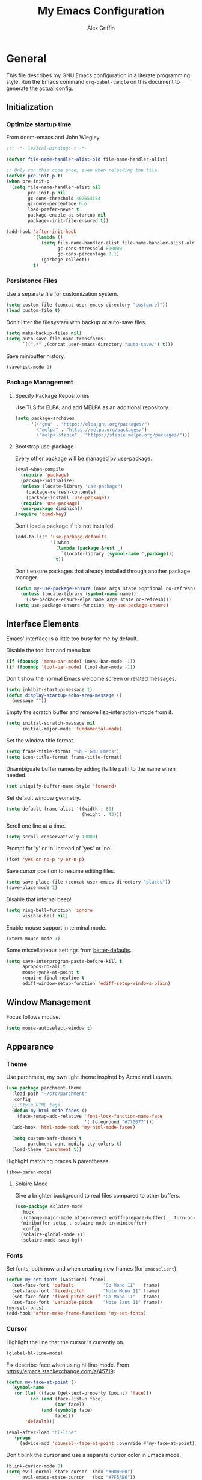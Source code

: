 #+TITLE: My Emacs Configuration
#+AUTHOR: Alex Griffin
#+STARTUP: content
#+PROPERTY: header-args :tangle ~/.emacs.d/emacs.el

* General

This file describes my GNU Emacs configuration in a literate
programming style. Run the Emacs command =org-babel-tangle= on this
document to generate the actual config.

** Initialization

*** Optimize startup time

From doom-emacs and John Wiegley.

#+BEGIN_SRC emacs-lisp
  ;;; -*- lexical-binding: t -*-

  (defvar file-name-handler-alist-old file-name-handler-alist)

  ;; Only run this code once, even when reloading the file.
  (defvar pre-init-p t)
  (when pre-init-p
    (setq file-name-handler-alist nil
          pre-init-p nil
          gc-cons-threshold 402653184
          gc-cons-percentage 0.6
          load-prefer-newer t
          package-enable-at-startup nil
          package--init-file-ensured t))

  (add-hook 'after-init-hook
            `(lambda ()
               (setq file-name-handler-alist file-name-handler-alist-old
                     gc-cons-threshold 800000
                     gc-cons-percentage 0.1)
               (garbage-collect))
            t)
#+END_SRC

*** Persistence Files

Use a separate file for customization system.

#+BEGIN_SRC emacs-lisp
  (setq custom-file (concat user-emacs-directory "custom.el"))
  (load custom-file t)
#+END_SRC

Don't litter the filesystem with backup or auto-save files.

#+BEGIN_SRC emacs-lisp
  (setq make-backup-files nil)
  (setq auto-save-file-name-transforms
        `((".*" ,(concat user-emacs-directory "auto-save/") t)))
#+END_SRC

Save minibuffer history.

#+BEGIN_SRC emacs-lisp
  (savehist-mode 1)
#+END_SRC

*** Package Management

**** Specify Package Repositories

Use TLS for ELPA, and add MELPA as an additional repository.

#+BEGIN_SRC emacs-lisp
  (setq package-archives
        '(("gnu" . "https://elpa.gnu.org/packages/")
          ("melpa" . "https://melpa.org/packages/")
          ("melpa-stable" . "https://stable.melpa.org/packages/")))
#+END_SRC

**** Bootstrap use-package

Every other package will be managed by use-package.

#+BEGIN_SRC emacs-lisp
  (eval-when-compile
    (require 'package)
    (package-initialize)
    (unless (locate-library "use-package")
      (package-refresh-contents)
      (package-install 'use-package))
    (require 'use-package)
    (use-package diminish))
  (require 'bind-key)
#+END_SRC

Don't load a package if it's not installed.

#+BEGIN_SRC emacs-lisp
  (add-to-list 'use-package-defaults
               '(:when
                 (lambda (package &rest _)
                   `(locate-library (symbol-name ',package)))
                 t))
#+END_SRC

Don't ensure packages that already installed through another package manager.

#+BEGIN_SRC emacs-lisp
  (defun my-use-package-ensure (name args state &optional no-refresh)
    (unless (locate-library (symbol-name name))
      (use-package-ensure-elpa name args state no-refresh)))
  (setq use-package-ensure-function 'my-use-package-ensure)
#+END_SRC

** Interface Elements

Emacs' interface is a little too busy for me by default.

Disable the tool bar and menu bar.

#+BEGIN_SRC emacs-lisp
  (if (fboundp 'menu-bar-mode) (menu-bar-mode -1))
  (if (fboundp 'tool-bar-mode) (tool-bar-mode -1))
#+END_SRC

Don't show the normal Emacs welcome screen or related messages.

#+BEGIN_SRC emacs-lisp
  (setq inhibit-startup-message t)
  (defun display-startup-echo-area-message ()
    (message ""))
#+END_SRC

Empty the scratch buffer and remove lisp-interaction-mode from it.

#+BEGIN_SRC emacs-lisp
  (setq initial-scratch-message nil
        initial-major-mode 'fundamental-mode)
#+END_SRC

Set the window title format.

#+BEGIN_SRC emacs-lisp
  (setq frame-title-format "%b - GNU Emacs")
  (setq icon-title-format frame-title-format)
#+END_SRC

Disambiguate buffer names by adding its file path to the name when needed.

#+BEGIN_SRC emacs-lisp
  (set uniquify-buffer-name-style 'forward)
#+END_SRC

Set default window geometry.

#+BEGIN_SRC emacs-lisp
  (setq default-frame-alist '((width . 80)
                              (height . 43)))
#+END_SRC

Scroll one line at a time.

#+BEGIN_SRC emacs-lisp
  (setq scroll-conservatively 10000)
#+END_SRC

Prompt for 'y' or 'n' instead of 'yes' or 'no'.

#+BEGIN_SRC emacs-lisp
  (fset 'yes-or-no-p 'y-or-n-p)
#+END_SRC

Save cursor position to resume editing files.

#+BEGIN_SRC emacs-lisp
  (setq save-place-file (concat user-emacs-directory "places"))
  (save-place-mode 1)
#+END_SRC

Disable that infernal beep!

#+BEGIN_SRC emacs-lisp
  (setq ring-bell-function 'ignore
        visible-bell nil)
#+END_SRC

Enable mouse support in terminal mode.

#+BEGIN_SRC emacs-lisp
  (xterm-mouse-mode 1)
#+END_SRC

Some miscellaneous settings from
[[https://github.com/technomancy/better-defaults][better-defaults]].

#+BEGIN_SRC emacs-lisp
  (setq save-interprogram-paste-before-kill t
        apropos-do-all t
        mouse-yank-at-point t
        require-final-newline t
        ediff-window-setup-function 'ediff-setup-windows-plain)
#+END_SRC

** Window Management

Focus follows mouse.

#+BEGIN_SRC emacs-lisp
  (setq mouse-autoselect-window t)
#+END_SRC

** Appearance

*** Theme

Use parchment, my own light theme inspired by Acme and Leuven.

#+BEGIN_SRC emacs-lisp
  (use-package parchment-theme
    :load-path "~/src/parchment"
    :config
    ;; Style HTML tags
    (defun my-html-mode-faces ()
      (face-remap-add-relative 'font-lock-function-name-face
                               '(:foreground "#770077")))
    (add-hook 'html-mode-hook 'my-html-mode-faces)

    (setq custom-safe-themes t
          parchment-want-modify-tty-colors t)
    (load-theme 'parchment t))
#+END_SRC

Highlight matching braces & parentheses.

#+BEGIN_SRC emacs-lisp
  (show-paren-mode)
#+END_SRC

**** Solaire Mode

Give a brighter background to real files compared to other buffers.

#+BEGIN_SRC emacs-lisp
  (use-package solaire-mode
    :hook
    ((change-major-mode after-revert ediff-prepare-buffer) . turn-on-solaire-mode)
    (minibuffer-setup . solaire-mode-in-minibuffer)
    :config
    (solaire-global-mode +1)
    (solaire-mode-swap-bg))
#+END_SRC

*** Fonts

Set fonts, both now and when creating new frames (for ~emacsclient~).

#+BEGIN_SRC emacs-lisp
  (defun my-set-fonts (&optional frame)
    (set-face-font 'default           "Go Mono 11"   frame)
    (set-face-font 'fixed-pitch       "Noto Mono 11" frame)
    (set-face-font 'fixed-pitch-serif "Go Mono 11"   frame)
    (set-face-font 'variable-pitch    "Noto Sans 11" frame))
  (my-set-fonts)
  (add-hook 'after-make-frame-functions 'my-set-fonts)
#+END_SRC

*** Cursor

Highlight the line that the cursor is currently on.

#+BEGIN_SRC emacs-lisp
  (global-hl-line-mode)
#+END_SRC

Fix describe-face when using hl-line-mode. From
https://emacs.stackexchange.com/a/45719:

#+BEGIN_SRC emacs-lisp
  (defun my-face-at-point ()
    (symbol-name
     (or (let ((face (get-text-property (point) 'face)))
           (or (and (face-list-p face)
                    (car face))
               (and (symbolp face)
                    face)))
         'default)))

  (eval-after-load "hl-line"
    '(progn
       (advice-add 'counsel--face-at-point :override #'my-face-at-point)))
#+END_SRC

Don't blink the cursor and use a separate cursor color in Emacs mode.

#+BEGIN_SRC emacs-lisp
  (blink-cursor-mode 0)
  (setq evil-normal-state-cursor '(box "#000000")
        evil-emacs-state-cursor  '(box "#7F5AB6"))
#+END_SRC

Use a blinking bar-style cursor in insert mode.

#+BEGIN_SRC emacs-lisp
  (setq evil-insert-state-cursor  '(bar "#000000"))
  (add-hook 'evil-insert-state-entry-hook (lambda () (blink-cursor-mode 1)))
  (add-hook 'evil-insert-state-exit-hook  (lambda () (blink-cursor-mode 0)))
#+END_SRC

*** Mode Line

I abuse some implementation details of =smart-mode-line= to put the
cursor position information on the right like vim.

#+BEGIN_SRC emacs-lisp
  (use-package smart-mode-line
    :config
    (setq sml/mode-width 'right
          sml/pre-modes-separator "  "
          sml/theme nil)
    (add-to-list 'sml/replacer-regexp-list
                 `(,(concat "^/vcsh:dotfiles:" (getenv "HOME")) ":Dot:~") t)
    ;; Override this function to get better spacing once we rearrange.
    (defun sml/fill-for-buffer-identification () "  ")
    (column-number-mode) ;; Show column number next to the line number.
    (sml/setup)
    ;; Rearrange mode-line to put position and line number on the right.
    (setq-default
     mode-line-format
     '("%e"
       mode-line-mule-info
       mode-line-client
       mode-line-modified
       mode-line-remote
       "  "
       mode-line-frame-identification
       mode-line-buffer-identification
       sml/pos-id-separator
       (vc-mode vc-mode)
       sml/pre-modes-separator
       mode-line-modes
       mode-line-misc-info
       mode-line-front-space
       mode-line-position
       mode-line-end-spaces)))
#+END_SRC

**** Hide Mode Lighters

Most of my =diminish= invocations are within =use-package=
declarations, but these modes are hidden the hard way.

#+BEGIN_SRC emacs-lisp
  (eval-after-load "eldoc" '(diminish 'eldoc-mode))
#+END_SRC

* Editing

** Whitespace

#+BEGIN_SRC emacs-lisp
  (use-package whitespace
    :diminish (whitespace-mode global-whitespace-mode)
    :config
    (setq whitespace-line-column 79
          whitespace-style '(face lines-tail trailing))
    (global-whitespace-mode 1))
#+END_SRC

Don't indent with tabs by default.

#+BEGIN_SRC emacs-lisp
  (setq-default indent-tabs-mode nil)
#+END_SRC

Sentences end with a single space.

#+BEGIN_SRC emacs-lisp
  (setq sentence-end-double-space nil)
#+END_SRC

Load style settings from =.editorconfig=

#+BEGIN_SRC emacs-lisp
  (use-package editorconfig
    :diminish
    :hook (prog-mode . editorconfig-mode)
    :commands editorconfig-mode)
  #+END_SRC

Automatically trim whitespace only from lines edited.

#+BEGIN_SRC emacs-lisp
  (use-package ws-butler
    :diminish
    :hook (prog-mode . ws-butler-mode)
    :commands ws-butler-mode)
#+END_SRC

** Modal Editing

Evil is an extensible vi layer for Emacs.

#+BEGIN_SRC emacs-lisp
  (use-package evil
    :diminish undo-tree-mode
    :init
    (setq evil-want-keybinding nil
          evil-want-C-u-scroll t)
    :config
    (defun backward-kill-line (arg)
      (interactive "p")
      (kill-line (- 1 arg)))
    (evil-define-key 'insert 'global
      (kbd "C-u") 'backward-kill-line)
    (setq evil-mode-line-format nil)
    (evil-mode 1))
#+END_SRC

*** Workman Layout

I need to use Workman bindings in evil-mode because I'm a snowflake.

#+BEGIN_SRC emacs-lisp
  (setq evil-workman (getenv "WORKMAN"))
#+END_SRC

Define the keys to translate.

#+BEGIN_SRC emacs-lisp
  (defvar workman-base-translations
    (list "n" "j"
          "e" "k"
          "y" "h"
          "o" "l"
          "j" "y"
          "k" "n"
          "h" "e"
          "l" "o")
    "The basic evil keys to translate for the Workman keyboard layout.")

  (defvar workman-translations
    (append workman-base-translations
            (mapcar #'upcase workman-base-translations)
            (mapcar (lambda (c) (kbd (concat "C-" c)))
                    workman-base-translations)
            (mapcar (lambda (c) (kbd (concat "M-" c)))
                    workman-base-translations))
    "Evil keys to translate for the Workman keyboard layout.")

  (defvar workman-extended-translations
    (append workman-translations
            (mapcar (lambda (c) (kbd (concat "g" c)))
                    workman-base-translations)
            (mapcar (lambda (c) (kbd (concat "g" (upcase c))))
                    workman-base-translations)
            (mapcar (lambda (c) (kbd (concat "z" c)))
                    workman-base-translations)
            (mapcar (lambda (c) (kbd (concat "z" (upcase c))))
                    workman-base-translations))
    "Extended set of Workman key translations (for evil keymaps).")
#+END_SRC

Fix my movement keys in modes that don't translate quite right.

#+BEGIN_SRC emacs-lisp
  (defmacro evil-add-yneo-bindings (keymap &optional state &rest bindings)
    "Add \"y\", \"n\", \"e\", \"o\" bindings to KEYMAP in STATE.
  Add additional BINDINGS if specified."
    (declare (indent defun))
    `(when evil-workman
       (evil-define-key ,state ,keymap
         "y" (lookup-key evil-motion-state-map "y")
         "n" (lookup-key evil-motion-state-map "n")
         "e" (lookup-key evil-motion-state-map "e")
         "o" (lookup-key evil-motion-state-map "o")
         ":" (lookup-key evil-motion-state-map ":")
         ,@bindings)))
#+END_SRC

Set up the translation in evil-collection's config.

#+NAME: evil-collection-workman
#+BEGIN_SRC emacs-lisp :tangle no
  (defun workman-translate-keys (mode keymaps &optional states &rest _rest)
    (let ((translations (if (or states (eq mode 'evil-mode))
                            workman-extended-translations
                          workman-translations)))
      (when (and evil-workman keymaps)
        (apply #'evil-collection-translate-key
               states
               keymaps
               translations))))

  (workman-translate-keys 'evil-mode
                          '(evil-normal-state-map
                            evil-motion-state-map
                            evil-visual-state-map
                            evil-window-map))

  (add-hook 'evil-collection-setup-hook #'workman-translate-keys)
#+END_SRC

*** Integration

Integrate evil with much of the rest of Emacs.

#+BEGIN_SRC emacs-lisp :noweb yes
  (use-package evil-collection
    :after evil
    :config
    <<evil-collection-workman>>
    (evil-collection-init))
#+END_SRC

*** Surround

Edit pairs of surroundings together, like parentheses, brackets, quotes, tags.

#+BEGIN_SRC emacs-lisp
  (use-package evil-surround
    :after evil
    :config
    (global-evil-surround-mode 1))
#+END_SRC

*** Matchit

Extend % to jump between matching tags or code branches.

#+BEGIN_SRC emacs-lisp
  (use-package evil-matchit
    :after evil
    :config
    (global-evil-matchit-mode 1))
#+END_SRC

*** Commentary

Easily comment stuff out.

#+BEGIN_SRC emacs-lisp
  (use-package evil-commentary
    :diminish
    :config
    (workman-translate-keys 'evil-commentary-mode
                            'evil-commentary-mode-map
                            'normal)
    (evil-commentary-mode))
#+END_SRC

** Keybinding Popup

Show a popup with completions for partially-entered keybindings.

#+BEGIN_SRC emacs-lisp
  (use-package which-key
    :diminish
    :config (which-key-mode 1))
#+END_SRC

** Leader Keys

Use general.el to manage keybindings more easily and set up
Spacemacs-like leader keys.

#+BEGIN_SRC emacs-lisp
  (use-package general
    :config
    (general-override-mode 1)
    (general-auto-unbind-keys)

    (defun find-emacs-config ()
      "Edit my Emacs configuration file in the current window."
      (interactive)
      (find-file-existing "/vcsh:dotfiles:~/.emacs.d/emacs.org"))

    (defun reload-emacs-config ()
      "Reload my Emacs configuration."
      (interactive)
      (require 'org)
      (org-babel-tangle-file "/vcsh:dotfiles:~/.emacs.d/emacs.org")
      (load-file user-init-file))

    (defun text-scale-reset ()
      "Disable text-scale-mode, returning text to normal size."
      (interactive)
      (text-scale-mode 0))


    (general-create-definer tyrant-def
      :states '(normal visual insert motion emacs)
      :keymaps 'override
      :prefix "SPC"
      :non-normal-prefix "C-SPC")

    (general-define-key
      :states '(normal visual)
      "," (general-simulate-key "SPC m"))

    (general-define-key
      :states 'insert
      "C-," (general-simulate-key "C-SPC m"))

    (tyrant-def
     "a"   '(:ignore t :which-key "app")
     "ac"  'calc
     "ad"  'dired
     "ak"  'list-packages
     "aP"  'proced
     "as"  '(:ignore t :which-key "shell")
     "ast" 'ansi-term
     "au"  'undo-tree-visualize

     "b"   '(:ignore t :which-key "buffer")
     "bb"  'ivy-switch-buffer
     "bd"  'evil-delete-buffer
     "bl"  'evil-switch-to-windows-last-buffer
     "bw"  'read-only-mode

     "f"   '(:ignore t :which-key "file")
     "fb"  'bookmark-jump
     "ff"  'find-file
     "fe"  '(:ignore t :which-key "emacs")
     "fed" 'find-emacs-config
     "feR" 'reload-emacs-config

     "h"   '(:ignore t :which-key "help")
     "ha"  'apropos-command
     "hb"  'describe-bindings
     "hc"  'describe-key-briefly
     "hf"  'describe-function
     "hF"  'describe-face
     "hh"  'help
     "hi"  'info
     "hk"  'describe-key
     "hm"  'describe-mode
     "hM"  'man
     "hP"  'describe-package
     "hv"  'describe-variable

     "m"   '(:ignore t :which-key "mode")

     "q"   '(:ignore t :which-key "quit")
     "qq"  'save-buffers-kill-terminal
     "qQ"  'save-buffers-kill-emacs

     "s"   '(:ignore t :which-key "search")

     "t"   '(:ignore t :which-key "toggles")
     "tF"  'auto-fill-mode
     "th"  '(:ignore t :which-key "highlight")
     "thh" 'global-hl-line-mode
     "thl" 'highlight-lines-matching-regexp
     "thr" 'highlight-regexp
     "thu" 'unhighlight-regexp
     "thU" 'hi-lock-mode
     "tl"  'toggle-truncate-lines
     "tn"  'display-line-numbers-mode
     "tw"  'whitespace-mode

     "T"   '(:ignore t :which-key "UI toggles/themes")
     "Tf"  'fringe-foo
     "TF"  'toggle-frame-fullscreen
     "TM"  'toggle-frame-maximized
     "Tm"  'menu-bar-mode
     "Ts"  'load-theme
     "Tt"  'tool-bar-mode

     "w"   '(evil-window-map :which-key "window")

     "z"   '(:ignore t :which-key "zoom")
     "zz"  'text-scale-adjust
     "zi"  'text-scale-increase
     "zo"  'text-scale-decrease
     "z0"  'text-scale-reset)

    (general-define-key
     :keymaps 'evil-window-map
     "d" 'evil-window-delete
     "F" 'make-frame))
#+END_SRC

Restart Emacs.

#+BEGIN_SRC emacs-lisp
  (use-package restart-emacs
    :commands restart-emacs
    :general (tyrant-def "qR" 'reload-and-restart-emacs)
    :config
    (defun reload-and-restart-emacs ()
      "Reload Emacs configuration and restart Emacs."
      (interactive)
      (require 'org)
      (org-babel-tangle-file "/vcsh:dotfiles:~/.emacs.d/emacs.org")
      ;; (setq restart-emacs-restore-frames t)
      (restart-emacs)))
#+END_SRC

** Multiple Cursors

Edit text with multiple cursors.

#+BEGIN_SRC emacs-lisp
  (use-package evil-mc
    :diminish
    :general
    (general-define-key
     :states '(normal visual)
     "gsm" 'evil-mc-make-all-cursors
     "gsu" 'evil-mc-undo-last-added-cursor
     "gsq" 'evil-mc-undo-all-cursors
     "gss" 'evil-mc-pause-cursors
     "gsr" 'evil-mc-resume-cursors
     "gsf" 'evil-mc-make-and-goto-first-cursor
     "gsl" 'evil-mc-make-and-goto-last-cursor
     "gsh" 'evil-mc-make-cursor-here
     "M-p" 'evil-mc-make-and-goto-prev-cursor
     "gsP" 'evil-mc-skip-and-goto-prev-cursor
     "C-t" 'evil-mc-skip-and-goto-next-match
     "C-p" 'evil-mc-make-and-goto-prev-match
     "gsp" 'evil-mc-skip-and-goto-prev-match
     "C-x" 'evil-mc-skip-and-goto-next-match
     ;; workman vim bindings
     "gsn" 'evil-mc-make-cursor-move-next-line
     "gse" 'evil-mc-make-cursor-move-prev-line
     "M-k" 'evil-mc-make-and-goto-next-cursor
     "gsK" 'evil-mc-skip-and-goto-next-cursor
     "C-k" 'evil-mc-make-and-goto-next-match
     "gsk" 'evil-mc-skip-and-goto-next-match
     "C-n" 'evil-mc-make-cursor-move-next-line
     "C-e" 'evil-mc-make-cursor-move-prev-line)
    (general-define-key
     :states 'visual
     "gsi" 'evil-mc-make-cursor-in-visual-selection-beg
     "gsa" 'evil-mc-make-cursor-in-visual-selection-end)
    (general-define-key
     :states 'normal
     "<escape>" 'evil-mc-undo-all-cursors)
    (general-define-key
     "C-<down-mouse-1>" nil
     "C-<mouse-1>" 'evil-mc-toggle-cursor-on-click)
    :config
    (global-evil-mc-mode 1))
#+END_SRC

** Completion

*** Auto-Completion

#+BEGIN_SRC emacs-lisp
  (use-package company
    :diminish
    :hook (after-init . global-company-mode)
    :config
    ;; tab key indents and completes
    (setq tab-always-indent 'complete)
    (defun company-backward-kill-line (arg)
      (interactive "p")
      (company-abort)
      (kill-line (- 1 arg)))
    (defun company-delete-backward-word ()
      (interactive)
      (company-abort)
      (evil-delete-backward-word))
    ;; For some reason binding C-u doesn't work in the :general keyword.
    (general-define-key
     :keymaps 'company-active-map
     "C-u" 'company-backward-kill-line
     "C-w" 'company-delete-backward-word))
#+END_SRC

*** Incremental Completion

Use ivy for generic input completion.

#+BEGIN_SRC emacs-lisp
  (use-package ivy
    :diminish
    :hook (after-init . ivy-mode)
    :general
    (general-define-key
     :keymaps 'ivy-minibuffer-map
     "C-u"     'backward-kill-line
     "C-w"     'evil-delete-backward-word
     "C-b"     'ivy-scroll-down-command
     "C-f"     'ivy-scroll-up-command
     "<prior>" 'ivy-previous-history-element
     "<next>"  'ivy-next-history-element
     "<S-return>" 'ivy-immediate-done)
    :config
    (setq ivy-use-virtual-buffers t
          ivy-count-format "(%d/%d) "
          ivy-magic-tilde nil
          ivy-initial-inputs-alist nil
          ivy-re-builders-alist '((t . ivy--regex-ignore-order))))

  (use-package counsel
    :diminish
    :after ivy
    :general
    (tyrant-def
      "so" 'swiper
      "sr" 'counsel-rg
      "ss" 'counsel-ag)
    :config (counsel-mode))
#+END_SRC

*** Snippets

#+BEGIN_SRC emacs-lisp
  (use-package yasnippet
    :diminish yas-minor-mode
    :hook ((prog-mode org-mode) . yas-minor-mode)
    :general
    (tyrant-def
      "i"   '(:ignore t :which-key "insert")
      "is"  'yas-insert-snippet
      "iS"  '(:ignore t :which-key "snippet")
      "iSv" 'yas-visit-snippet-file
      "iSn" 'yas-new-snippet)
    :config
    (add-to-list 'yas-snippet-dirs
                 "~/.guix-profile/share/emacs/yasnippet-snippets" t)
    (yas/initialize))

  (use-package yasnippet-snippets
    :after yasnippet)
#+END_SRC

** Smartparens

Insert and delete parentheses and other pairs more intelligently.

#+BEGIN_SRC emacs-lisp
  (use-package smartparens
    :diminish
    :config
    (require 'smartparens-config)
    (dolist (mode '(awk c c++ css go java js mhtml nix perl rust sh))
      (sp-local-pair (intern (concat (symbol-name mode) "-mode")) "{" nil
                     :post-handlers '(:add ("||\n[i]" "RET"))))
    (smartparens-global-mode))
#+END_SRC

** Spell Check

Activate spell checker automatically in text mode, or manually with
keybindings.

#+BEGIN_SRC emacs-lisp
  (use-package flyspell
    :diminish
    :hook ((org-mode markdown-mode) . flyspell-mode)
    :general
    (tyrant-def
      "ts"  'flyspell-mode
      "tS"  'flyspell-prog-mode))
#+END_SRC

** Proportional Fonts

Use a mix of proportional fonts and fixed-width fonts where
appropriate. This applies to any mode based on text-mode, including
org and markdown.

#+BEGIN_SRC emacs-lisp
  (use-package mixed-pitch
    :diminish
    :general
    (tyrant-def "tm" 'mixed-pitch-mode)
    :commands mixed-pitch-mode
    :hook (org-mode . mixed-pitch-mode))
#+END_SRC

** Colors

Rainbow mode sets the background of color names to display their color.

#+BEGIN_SRC emacs-lisp
  (use-package rainbow-mode
    :diminish
    :general
    (tyrant-def
      "tC"  '(:ignore t :which-key "colors")
      "tCc" 'rainbow-mode))
#+END_SRC

* Org Mode

#+BEGIN_SRC emacs-lisp
  (use-package org
    :hook (org-mode . org-indent-mode)
    :general
    (tyrant-def
      "o"   '(:ignore t :which-key "org")
      "oa"  'org-agenda-default
      "oc"  'org-capture
      "ol"  'org-store-link
      "oo"  'org-agenda
      "oO"  'org-clock-out
      "oq"  'org-clock-cancel
      "fp"  'find-plan-file)
    (tyrant-def org-mode-map
      "m,"  'org-ctrl-c-ctrl-c
      "m'"  'org-edit-special
      "m:"  'org-set-tags-command
      "m."  'org-time-stamp
      "ma"  'org-attach
      "mA"  'org-archive-subtree
      "mB"  '(:keymap org-babel-map :which-key "babel")
      "mC"  'org-clone-subtree-with-time-shift
      "md"  'org-deadline
      "me"  'org-export-dispatch
      "mI"  'org-clock-in
      "ml"  'org-insert-link
      "mn"  'org-toggle-narrow-to-subtree
      "mO"  'org-clock-out
      "mp"  'org-set-property
      "mq"  'org-clock-cancel
      "mR"  'org-refile
      "ms"  'org-schedule
      "mt"  'org-todo
      "mT"  '(:ignore t :which-key "toggles")
      "mTi" 'org-toggle-inline-images
      "mTl" 'org-toggle-link-display
      "mTo" 'org-toggle-ordered-property)
    (tyrant-def
      :definer 'minor-mode
      :keymaps 'org-src-mode
      "m," 'org-edit-src-exit
      "mc" 'org-edit-src-exit
      "mk" 'org-edit-src-abort
      "ma" 'org-edit-src-abort)
    :config
    (defun org-agenda-default ()
      (interactive)
      (org-agenda nil "n"))
    (defun my/get-org-files ()
      (directory-files org-directory t "\.org$"))
    (defun find-plan-file ()
      (interactive)
      (find-file-existing "~/org/plan.org"))
    (add-to-list 'org-modules 'org-attach)
    (add-to-list 'org-modules 'org-depend)
    (add-to-list 'org-modules 'org-habit)
    (setq holiday-bahai-holidays nil
          holiday-hebrew-holidays nil
          holiday-islamic-holidays nil
          holiday-oriental-holidays nil
          holiday-other-holidays '((holiday-fixed 5 5 "Cinco de Mayo")))
    (setq org-agenda-files '("~/org/plan.org" "~/org/training.org")
          org-agenda-span 'day
          org-agenda-todo-ignore-scheduled t
          org-capture-templates
          '(("t" "Task" entry (file+headline "~/org/plan.org" "Tasks")
             "* TODO %?\n %i\n  %a\n")
            ("a" "Appointment" entry (file+headline "~/org/plan.org" "Calendar")
             "* %?\n %i\n  %a\n")
            ("f" "FOCUS Task" entry (file+headline "~/org/plan.org" "FOCUS")
             "* TODO %?\n %i\n  %a\n"))
          org-default-notes-file "~/org/inbox.org"
          org-image-actual-width nil
          org-link-abbrev-alist '(("attach" . org-attach-expand-link))
          org-outline-path-complete-in-steps nil
          org-refile-allow-creating-parent-nodes 'confirm
          org-refile-targets '((my/get-org-files :maxlevel . 3))
          org-refile-use-outline-path 'file
          org-return-follows-link t
          org-startup-folded 'showall
          org-startup-with-inline-images t
          org-todo-keywords '((sequence "TODO(t)" "WAITING(w)" "DONE(d!)"))))

  (use-package org-indent
    :diminish
    :commands org-indent-mode)

  (use-package org-bullets
    :commands org-bullets-mode
    :hook (org-mode . org-bullets-mode))

  (use-package evil-org
    :diminish
    :after (evil evil-collection org)
    :hook (org-mode . evil-org-mode)
    :config
    (evil-org-set-key-theme)
    (evil-define-key 'normal outline-mode-map
      (kbd "TAB") 'org-cycle
      "["  nil
      "]"  nil
      "]]" 'outline-next-visible-heading
      "[[" 'outline-previous-visible-heading
      "^"  'evil-first-non-blank)
    (evil-define-key '(normal visual) evil-org-mode-map
      (kbd "RET")       'evil-org-return
      (kbd "<backtab>") 'org-shifttab)
    (workman-translate-keys 'org-mode
                            'evil-org-mode-map
                            '(normal motion visual))
    (require 'evil-org-agenda)
    (evil-org-agenda-set-keys)
    (workman-translate-keys 'org-mode 'org-agenda-mode-map))
#+END_SRC

** Reminders

Set up desktop notifications for org agenda items.

#+BEGIN_SRC emacs-lisp
  (use-package appt
    :defer 5
    :config
    (defun alert-appt-display (minutes-until _time msg)
      (require 'notifications)
      (notifications-notify
       :app-icon (concat user-emacs-directory "Org-mode-unicorn.svg")
       :title (concat minutes-until " Minute Reminder")
       :body msg))

    (setq appt-time-msg-list nil)  ;; clear existing appt list
    (setq appt-display-format 'window
          appt-display-interval 30
          appt-display-mode-line nil
          appt-disp-window-function #'alert-appt-display
          appt-message-warning-time 60)
    (appt-activate 1)
    (org-agenda-to-appt)
    (run-at-time "24:01" 3600 'org-agenda-to-appt)
    (add-hook 'org-agenda-finalize-hook 'org-agenda-to-appt))
#+END_SRC

https://joonro.github.io/blog/posts/toast-notifications-org-mode-windows.html

* Tools

** Inferior Interpreters

Comint mode runs interpreters in a buffer, adding common functionality
for line editing, history, keybindings, etc.

#+BEGIN_SRC emacs-lisp
  (use-package comint
    :general
    (tyrant-def comint-mode-map
      "m," 'comint-get-next-from-history
      "m." 'comint-insert-previous-argument
      "ml" 'comint-dynamic-list-input-ring)
    (general-define-key
     :keymaps 'comint-mode-map
     :states 'insert
     "SPC"       'comint-magic-space
     "C-a"       'move-beginning-of-line
     "C-e"       'move-end-of-line
     "C-k"       'kill-line
     "<prior>"   'comint-previous-matching-input-from-input
     "<next>"    'comint-next-matching-input-from-input
     "S-<prior>" 'scroll-down-command
     "S-<next>"  'scroll-up-command)
    :config
    (setq comint-completion-addsuffix '("/" . " ")))
#+END_SRC

*** Shell

Set up inferior shell, for running a shell in an Emacs buffer.

#+BEGIN_SRC emacs-lisp :noweb yes
  (use-package shell
    :general
    (tyrant-def
      "asi" 'shell)
    (general-define-key
     :keymaps 'shell-mode-map
     :states 'insert
     "TAB" 'company-complete
     "C-w" 'backward-delete-word)
    :config

    ;; Use Emacs as editor.
    (when (not (daemonp))
      (add-hook 'shell-mode-hook 'with-editor-export-editor))

    ;; Recognize the password prompt from my doas alias.
    (setq comint-password-prompt-regexp
          (concat comint-password-prompt-regexp
                  "\\|^doas (.*@.*) password: \\'"))

    ;;; Make C-w behave like bash:

    ;; https://www.emacswiki.org/emacs/BackwardDeleteWord
    (defun delete-word (arg)
      "Delete characters forward until encountering the end of a word.
  With argument, do this that many times."
      (interactive "p")
      (if (use-region-p)
          (delete-region (region-beginning) (region-end))
        (delete-region (point) (progn (forward-word arg) (point)))))

    (defun backward-delete-word (arg)
      "Delete characters backward until encountering the end of a word.
  With argument, do this that many times."
      (interactive "p")
      (delete-word (- arg)))

    ;; Redefine a few word characters.
    (add-hook 'shell-mode-hook
              (lambda ()
                (dolist (c '(?_ ?- ?.))
                  (modify-syntax-entry c "w"))
                (modify-syntax-entry ?/ "-")))

    ;;; Kill buffer when the shell exits.
    ;; https://emacs.stackexchange.com/a/48307

    (defun add-process-sentinel (sentinel &optional process)
      "Add SENTINEL to PROCESS.
  PROCESS defaults to the process of the current buffer.
  Use this function with care.
  If there is already a process sentinel SENTINEL is used as after-advice.
  That can fail if the process sentinel is reset by some other function."
      (unless process
        (setq process (get-buffer-process (current-buffer))))
      (let ((old (process-sentinel process)))
        (cond
         ((symbolp old)
          (advice-add old :after sentinel))
         ((null old)
          (set-process-sentinel process sentinel))
         (t (warn "Cannot set sentinel %S for process %S." sentinel process)))))

    (defun kill-shell-buffer-on-exit ()
      "Custom `shell-mode' behaviours."
      ;; Kill the buffer when the shell process exits.
      (add-process-sentinel
       (lambda (process signal)
         (and (memq (process-status process) '(exit signal))
              (buffer-live-p (process-buffer process))
              (evil-delete-buffer (process-buffer process))))))

    (add-hook 'shell-mode-hook 'kill-shell-buffer-on-exit)

    <<apt-progress-bars>>)
#+END_SRC

**** Bash Completion

Bash completion is disabled for now. It requires configuration on the
shell side too, and I'm not 100% sure I like it anyway.

#+BEGIN_SRC emacs-lisp
  (use-package bash-completion
    :commands (bash-completion-dynamic-complete
               bash-completion-dynamic-complete-nocomint)
    :init (add-hook 'shell-dynamic-complete-functions
                    'bash-completion-dynamic-complete))
#+END_SRC

**** Apt Progress Bars

Show =apt= progress bars in the minibuffer.

#+NAME: apt-progress-bars
#+BEGIN_SRC emacs-lisp :tangle no
  (advice-add 'ansi-color-apply-on-region :before 'ora-ansi-color-apply-on-region)

  (defun ora-ansi-color-apply-on-region (begin end)
    "Fix progress bars for e.g. apt(8).
  Display progress in the mode line instead."
    (let ((end-marker (copy-marker end))
          mb)
      (save-excursion
        (goto-char (copy-marker begin))
        (while (re-search-forward "\0337" end-marker t)
          (setq mb (match-beginning 0))
          (when (re-search-forward "\0338" end-marker t)
            (let ((progress (buffer-substring-no-properties
                             (+ mb 2) (- (point) 2))))
              (delete-region mb (point))
              (ora-apt-progress-message progress)))))))

  (defun ora-apt-progress-message (progress)
    (message
     (replace-regexp-in-string
      "%" "%%"
      (ansi-color-apply progress))))
#+END_SRC

https://oremacs.com/2019/03/24/shell-apt/

** Emacs Shell

A shell written entirely in elisp.

#+BEGIN_SRC emacs-lisp
  (use-package eshell
    :commands eshell
    :general
    (tyrant-def
      "ase" 'eshell)
    :config
    ;; Open in new window
    (add-to-list 'display-buffer-alist
                 '("\\`\\*e?shell" display-buffer-pop-up-window))
    (setq eshell-banner-message ""
          eshell-destroy-buffer-when-process-dies t)
    (setq eshell-prompt-function
          (lambda ()
            (concat
             (when (not (= 0 eshell-last-command-status))
               (concat (number-to-string eshell-last-command-status) "|"))
             (abbreviate-file-name (eshell/pwd))
             (if (= (user-uid) 0) "# " "$ ")))))
#+END_SRC

** Ledger

#+BEGIN_SRC emacs-lisp
  (use-package ledger-mode
    :mode "\\.ledger\\'"
    :general
    (tyrant-def ledger-mode-map
      "mb"  'ledger-post-edit-amount
      "mc"  'ledger-toggle-current
      "md"  'ledger-delete-current-transaction
      "mf"  'ledger-occur
      "mi"  'ledger-add-transaction
      "ml"  'ledger-display-ledger-stats
      "mp"  'ledger-display-balance-at-point
      "mr"  'ledger-reconcile
      "mR"  'ledger-report
      "ms"  'ledger-sort-region
      "mt"  'ledger-insert-effective-date)
    (tyrant-def ledger-reconcile-mode-map
      "m," 'ledger-reconcile-toggle
      "ma" 'ledger-reconcile-quit
      "mk" 'ledger-reconcile-quit
      "mt" 'ledger-reconcile-change-target
      "m RET" 'ledger-reconcile-finish)
    (general-define-key
     :states  '(normal visual)
     :keymaps 'ledger-mode-map
     "gj"  'ledger-navigate-next-xact-or-directive
     "gk"  'ledger-navigate-prev-xact-or-directive
     "M-j" 'ledger-navigate-next-xact-or-directive
     "M-k" 'ledger-navigate-prev-xact-or-directive
     "[["  'ledger-navigate-prev-xact-or-directive
     "]]"  'ledger-navigate-next-xact-or-directive
     "("   'ledger-navigate-beginning-of-xact
     ")"   'ledger-navigate-end-of-xact
     "="   (general-key-dispatch 'evil-indent
             "=" 'ledger-post-align-dwim))
    (general-define-key
     :states  'visual
     :keymaps 'ledger-mode-map
     "="   'evil-indent)
    (general-define-key
     :states  'normal
     :keymaps 'ledger-reconcile-mode-map
     "a"   'ledger-reconcile-add
     "c"   'ledger-reconcile-toggle
     "d"   'ledger-reconcile-delete
     "t"   'ledger-reconcile-change-target
     "gr"  'ledger-reconcile-refresh
     "q"   'ledger-reconcile-quit
     "ZQ"  'ledger-reconcile-quit
     "ZZ"  'ledger-reconcile-finish)
    (general-define-key
     :states  'normal
     :keymaps 'ledger-report-mode-map
     "q"   'ledger-report-quit)
    (workman-translate-keys 'ledger-mode
                            'ledger-mode-map
                            'normal)
    :config
    (setq ledger-init-file-name ".ledgerrc"
          ledger-post-amount-alignment-column 52
          ledger-reconcile-buffer-line-format "%(date)s  %-30(payee)s %-25(account)s %10(amount)s\n"
          ledger-reconcile-buffer-account-max-chars 25
          ledger-reconcile-buffer-payee-max-chars 30)
    (dolist (report '("summary" "balancesheet" "incomestatement" "budget"
                      "reconciled" "reimbursements" "monthly"))
      (add-to-list 'ledger-reports
                   (list report
                         (concat "./run-report.sh "
                                 report
                                 " --force-color -f %(ledger-file)"))))

    ;; Only reconcile with real transactions
    (defun ledger-use-real-transactions (&rest ignore)
      (write-region "--real\n" nil ledger-init-file-name))
    (defun ledger-use-all-transactions (&rest ignore)
      (when (file-exists-p ledger-init-file-name)
        (delete-file ledger-init-file-name)))
    (advice-add 'ledger-reconcile :before #'ledger-use-real-transactions)
    (advice-add 'ledger-reconcile-quit :after #'ledger-use-all-transactions)
    (advice-add 'ledger-reconcile-finish :after #'ledger-use-all-transactions))
#+END_SRC

** File Management

#+BEGIN_SRC emacs-lisp
  (setq dired-dwim-target t)
  (setq dired-guess-shell-alist-user
        '(("\\.info\\.json$" "ytdl")
          ("\\.pdf$" "zathura")
          ("\\.(avi|mkv|mp4|webm)$" "mpv -fs")
          ("\\.(flac|m4a|mp3|ogg|opus)$" "mpv")
          ("\\.jpg$" "feh --cycle-once -dFZD-10 *")))
  (setq image-dired-external-viewermage nil)
  (add-to-list 'directory-abbrev-alist
    '("^/egnyte" . "/davs:focusengineering.egnyte.com:/webdav/Shared"))
#+END_SRC

** Documentation

*** Emacs

Configure the built-in Info documentation reader.

#+BEGIN_SRC emacs-lisp
  (use-package info
    :config
    (evil-add-yneo-bindings Info-mode-map 'normal
      "k" 'evil-search-next
      "?" 'evil-search-backward))
#+END_SRC

Enhance the built-in Emacs help with much more contextual information

#+BEGIN_SRC emacs-lisp
  (use-package helpful
    :general
    (tyrant-def
      "hf" 'helpful-callable
      "hv" 'helpful-variable
      "hk" 'helpful-key))
#+END_SRC

*** Dash

Use Dash API documentation sets for offline docs.

#+BEGIN_SRC emacs-lisp
  (use-package counsel-dash
    :commands (counsel-dash counsel-dash-install-docset)
    :general
    (tyrant-def
      "hd" 'counsel-dash)
    :init
    (require 'helm-dash)
    :config
    (setq counsel-dash-common-docsets
          (mapcar #'file-name-base
                  (directory-files counsel-dash-docsets-path
                                   nil
                                   "\\.docset$"))))
#+END_SRC

** Feed Aggregator

#+BEGIN_SRC emacs-lisp
  (use-package elfeed-org
    :commands elfeed-org)

  (use-package elfeed
    :general (tyrant-def "af" 'elfeed)
    :config
    (elfeed-org)
    (setq elfeed-db-directory "~/.local/share/elfeed"
          elfeed-enclosure-default-dir "~/tmp/"
          elfeed-search-filter "@1-month-ago +unread "
          rmh-elfeed-org-files (list (concat org-directory "/links.org")))
    (add-hook 'elfeed-new-entry-hook
              (elfeed-make-tagger :feed-title "LWN\\.net"
                                  :entry-title '("Kernel prepatch"
                                                 "Security-updates"
                                                 "Weekly Edition")
                                  :remove 'unread))
    (add-hook 'elfeed-new-entry-hook
              (elfeed-make-tagger :feed-title "Slate Star Codex"
                                  :entry-title '("Link" "OT" "Thread"
                                                 "Highlights")
                                  :remove 'unread))
    (add-hook 'elfeed-new-entry-hook
              (elfeed-make-tagger :feed-title "Barbell Logic Channel"
                                  :entry-title "^#[0-9]"
                                  :remove 'unread)))
#+END_SRC

** Epub Reader

#+BEGIN_SRC emacs-lisp
  (use-package nov
    :mode ("\\.epub\\'" . nov-mode))
#+END_SRC

** Password Manager

#+BEGIN_SRC emacs-lisp
  (use-package pass
    :general (tyrant-def "ap" 'pass))
#+END_SRC

** Email Client

=mu4e= is an email client for Emacs based on the =mu= (maildir-utils)
search engine.

#+BEGIN_SRC emacs-lisp
  (use-package mu4e
    :commands (mu4e mu4e~headers-jump-to-maildir)
    :general
    (defun mu4e-inbox ()
      (interactive)
      (mu4e~headers-jump-to-maildir "/Inbox"))
    (tyrant-def "am" 'mu4e-inbox)
    :config
    (setq mu4e-maildir       "~/mail"
          mu4e-sent-folder   "/Sent Items"
          mu4e-drafts-folder "/Drafts"
          mu4e-trash-folder  "/Trash"
          mu4e-get-mail-command "mbsync -c ~/.config/isync/mbsyncrc -a"))
#+END_SRC

Support links to mu4e messages from Org.

#+BEGIN_SRC emacs-lisp
  (use-package org-mu4e
    :after mu4e
    :config
    (setq org-mu4e-link-query-in-headers-mode t))
#+END_SRC

Show email threads in a unified conversation view.

#+BEGIN_SRC emacs-lisp
  (use-package mu4e-conversation
    :after mu4e
    :init
    (defalias 'copy-seq 'cl-copy-seq)
    :config
    (global-mu4e-conversation-mode))
#+END_SRC

** Slack

#+BEGIN_SRC emacs-lisp
  (use-package slack
    :general
    (tyrant-def
      "aSs" 'slack-start
      "aSc" 'slack-channel-select
      "aSg" 'slack-group-select)
    :config
    (setq slack-buffer-emojify t
          slack-prefer-current-team t)
    (require 'password-store)
    (slack-register-team
     :name "intellectuallp"
     :default t
     :token (password-store-get "personal/slack.com/intellectuallp_token"))
    (slack-start))
#+END_SRC

** Media Player

EMMS is the Emacs Multimedia System. It plays multimedia files from
Emacs using a variety of external players.

#+BEGIN_SRC emacs-lisp
  (use-package emms
    :general
    (tyrant-def
      "aM"  '(:ignore t :which-key "music")
      "aMm" 'emms
      "aMM" 'emms
      "aMP" 'emms-pause
      "aM>" 'emms-next
      "aM<" 'emms-previous
      "aMs" 'emms-stop
      "aMa" 'emms-browse-by-artist
      "aMA" 'emms-browse-by-album
      "aMb" 'emms-browse-by-genre
      "aMg" 'emms-browse-by-genre
      "aMy" 'emms-browse-by-year
      "aMc" 'emms-browse-by-composer
      "aMp" 'emms-browse-by-performer)
    (tyrant-def emms-playlist-mode-map
      "ma" 'emms-browse-by-artist
      "mA" 'emms-browse-by-album
      "mb" 'emms-browse-by-genre
      "md" 'emms-add-directory-tree
      "mf" 'emms-add-file
      "mg" 'emms-browse-by-genre
      "my" 'emms-browse-by-year
      "mc" 'emms-browse-by-composer
      "mp" 'emms-browse-by-performer)
    :config
    (require 'emms)
    (require 'emms-info-libtag)
    (emms-all)
    (emms-history-load)
    (setq emms-info-functions '(emms-info-libtag)
          emms-mode-line-format "[%s]"
          emms-mode-line-mode-line-function 'emms-mode-line-playlist-current
          emms-player-list '(emms-player-mpv)
          emms-playing-time-style 'downtime
          emms-source-file-default-directory "~/music/"))
#+END_SRC

Display the EMMS mode-line as a ticker to save space.

#+BEGIN_SRC emacs-lisp
  (use-package emms-mode-line-cycle
    :config
    (emms-mode-line-cycle 1)
    (setq emms-mode-line-cycle-max-width 24))
#+END_SRC

* Projects

The =projectile= package provides useful project-centric commands.

#+BEGIN_SRC emacs-lisp
  (use-package projectile
    :diminish
    :defer t
    :config
    (setq counsel-projectile-switch-project-action 'dired))
#+END_SRC

The =counsel-projectile= package enhances =projectile= with =ivy= completion.

#+BEGIN_SRC emacs-lisp
  (use-package counsel-projectile
    :defer t
    :general
    (tyrant-def
      "p"  '(:keymap projectile-command-map
             :package counsel-projectile
             :which-key "projects"))
    :config
    (counsel-projectile-mode))
#+END_SRC

* Version Control

Magit is the best porcelain for git.

#+BEGIN_SRC emacs-lisp
  (use-package magit
    :diminish auto-revert-mode
    :general
    (tyrant-def
      "g"  '(:ignore t :which-key "git")
      "gc" 'magit-clone
      "gf" 'magit-file-dispatch
      "gm" 'magit-dispatch
      "gs" 'magit-status))

  (use-package evil-magit
    :after (evil evil-collection magit)
    :config
    (when evil-workman
      (evil-define-key '(normal visual) magit-mode-map
        "\C-n" 'magit-section-forward
        "gn"   'magit-section-forward-sibling
        "\C-e" 'magit-section-backward
        "ge"   'magit-section-backward-sibling
        "n"    'evil-next-visual-line
        "e"    'evil-previous-visual-line
        "j"    nil
        "jj"   'evil-yank-line
        "jr"   'magit-show-refs
        "js"   'magit-copy-section-value
        "jb"   'magit-copy-buffer-revision
        "y"    nil
        "/"    'evil-search-forward
        "k"    'evil-search-next
        "K"    'evil-search-previous)
      (evil-define-key 'visual magit-mode-map
        "j"    'evil-yank
        "y"    nil)
      (evil-define-key '(normal visual) magit-diff-mode-map
        "gn"   'magit-section-forward)
      (evil-define-key '(normal visual) 'magit-blob-mode-map
        "gn"   'magit-blob-next
        "ge"   'magit-blob-previous)
      (evil-define-key '(normal visual) 'git-commit-mode-map
        "gn"   'git-commit-next-message
        "ge"   'git-commit-prev-message)
      (evil-define-key 'normal 'magit-blame-read-only-mode-map
        "n"    'evil-next-visual-line
        "\C-n" 'magit-blame-next-chunk
        "gn"   'magit-blame-next-chunk
        "gN"   'magit-blame-next-chunk-same-commit
        "e"    'evil-previous-visual-line
        "\C-e" 'magit-blame-previous-chunk
        "ge"   'magit-blame-previous-chunk
        "gE"   'magit-blame-previous-chunk-same-commit)
      (evil-define-key 'normal git-rebase-mode-map
        "n"    'evil-next-visual-line
        "e"    'evil-previous-visual-line
        "\M-n" 'git-rebase-move-line-down
        "\M-e" 'git-rebase-move-line-up
        "h"    'git-rebase-edit)))
#+END_SRC

Add TRAMP method to integrate Magit with vcsh.
https://github.com/magit/magit/issues/2939

#+BEGIN_SRC emacs-lisp
  (use-package tramp
    :defer t
    :config
    (add-to-list 'tramp-methods
                 '("vcsh"
                   (tramp-login-program "vcsh")
                   (tramp-login-args (("enter") ("%h")))
                   (tramp-remote-shell "/bin/sh")
                   (tramp-remote-shell-args ("-c")))))
#+END_SRC

* Programming

** Syntax Checking

Check syntax and other errors on the fly.

#+BEGIN_SRC emacs-lisp
  (use-package flycheck
    :hook (after-init . global-flycheck-mode)
    :general
    (tyrant-def
      "e"  '(:ignore t :which-key "errors")
      "ec" 'flycheck-clear
      "ee" 'flycheck-explain-error-at-point
      "eh" 'flycheck-describe-checker
      "eL" 'goto-flycheck-error-list
      "el" 'flycheck-list-errors
      "en" 'flycheck-next-error
      "ep" 'flycheck-previous-error
      "eS" 'flycheck-set-checker-executable
      "es" 'flycheck-select-checker
      "ev" 'flycheck-verify-checker)
    (general-define-key
     :keymaps 'flycheck-mode-map
     :states '(normal visual)
     "[e"  'flycheck-previous-error
     "]e"  'flycheck-next-error
     "[l"  'flycheck-previous-error
     "]l"  'flycheck-next-error)
    :config
    (setq flycheck-mode-line-prefix "!")
    (add-hook 'org-src-mode-hook
              (lambda () (flycheck-mode 0))))
#+END_SRC

* Languages

** Markdown

#+BEGIN_SRC emacs-lisp
  (use-package markdown-mode
    :commands (markdown-mode gfm-mode)
    :mode (("README\\.md\\'" . gfm-mode)
           ("\\.md\\'" . markdown-mode)
           ("\\.mdwn\\'" . markdown-mode)
           ("\\.markdown\\'" . markdown-mode))
    :config (setq markdown-command "pandoc"))
#+END_SRC

** APL

#+BEGIN_SRC emacs-lisp
  (use-package gnu-apl-mode
    :disabled
    :commands gnu-apl
    :init
    (fset 'apl 'gnu-apl)
    :config
    (setq gnu-apl-show-keymap-on-startup nil
          gnu-apl-show-tips-on-start nil)
    (defun gnu-apl-input-hook ()
      (set-input-method "APL-Z"))
    (add-hook 'gnu-apl-interactive-mode-hook 'gnu-apl-input-hook)
    (add-hook 'gnu-apl-mode-hook 'gnu-apl-input-hook))

  ;; (set-fontset-font "fontset-default" '(#x2300 . #x23ff) "Iosevka Term Slab")
#+END_SRC

** C

Default to sane indent rules for C.

#+BEGIN_SRC emacs-lisp
  (setq c-default-style "linux")
  (add-hook 'c-mode-hook
            (lambda () (setq indent-tabs-mode t)))
#+END_SRC

** Go

Support for the Go programming language.

#+BEGIN_SRC emacs-lisp
  (use-package go-mode
    :mode "\\.go\\'"
    :config
    (when (executable-find "goimports")
      (setq gofmt-command "goimports"))
    (add-hook 'before-save-hook 'gofmt-before-save)
    (add-hook 'go-mode-hook
              (lambda () (setq tab-width 4)))
    (when evil-workman
      (evil-define-key 'normal go-mode-map
        "E" 'godef-describe
        "K" 'evil-search-previous)))
#+END_SRC

Show function signatures and other information in the echo area when
hovering over things.

#+BEGIN_SRC emacs-lisp
  (use-package go-eldoc
    :hook (go-mode . go-eldoc-setup))
#+END_SRC

** Haskell

#+BEGIN_SRC emacs-lisp
  (use-package haskell-mode
    :mode "\\.hs\\'")
#+END_SRC

** HTML/CSS

Emmet provides dynamic snippets for HTML and CSS files.

#+BEGIN_SRC emacs-lisp
  (use-package emmet-mode
    :diminish
    :hook (sgml-mode css-mode)
    :config
    (setq emmet-indentation 2
          emmet-move-cursor-between-quotes t
          emmet-preview-default nil))
#+END_SRC

** Lisp-like
*** Scheme

Geiser runs a scheme interpreter to interact with alongside source buffers.

#+BEGIN_SRC emacs-lisp
  (use-package geiser
    :hook (scheme-mode . geiser-mode)
    :commands run-geiser
    :config
    (evil-add-yneo-bindings 'geiser-mode-map 'normal
      "E" 'geiser-doc-symbol-at-point
      "K" 'evil-search-previous)
    (setq geiser-active-implementations '(guile)
          geiser-default-implementation 'guile
          geiser-mode-start-repl-p nil)
    (with-eval-after-load 'geiser-guile
      (add-to-list 'geiser-guile-load-path "~/src/guix"))
    (with-eval-after-load 'yasnippet
      (add-to-list 'yas-snippet-dirs "~/src/guix/etc/snippets" t)))
#+END_SRC

Add some extra Guix-related functionality, both for interacting with
the package manager and hacking the scheme package definitions.

#+BEGIN_SRC emacs-lisp
  (use-package guix
    :general
    (tyrant-def
      "ag" 'guix-popup))
#+END_SRC

Open files with =.guile= file extension in =scheme-mode=.

#+BEGIN_SRC emacs-lisp
  (add-to-list 'auto-mode-alist '("\\.guile\\'" . scheme-mode) t)
#+END_SRC

** sh

Configure shell script indentation style to match =shfmt=.

#+BEGIN_SRC emacs-lisp
  (use-package sh-script
    :mode ("\\.shinit\\'" . sh-mode)
    :init
    (setq sh-indent-after-continuation 'always
          sh-indent-for-case-alt '+
          sh-indent-for-case-label 0)
    (defvaralias 'sh-basic-offset 'tab-width)
    (add-hook 'sh-mode-hook
              (lambda ()
                (setq indent-tabs-mode t
                      tab-width 4)))
    :config
    (defun sh-bash-completion ()
      (interactive)
      (bash-completion-dynamic-complete-nocomint
       (save-excursion (sh-beginning-of-command) (point))
       (point)))
    (add-to-list 'sh-dynamic-complete-functions
                 'sh-bash-completion))
#+END_SRC

** Vimscript

#+BEGIN_SRC emacs-lisp
  (use-package vimrc-mode
    :mode "\\.vim\\(rc\\)?\\'")
#+END_SRC
